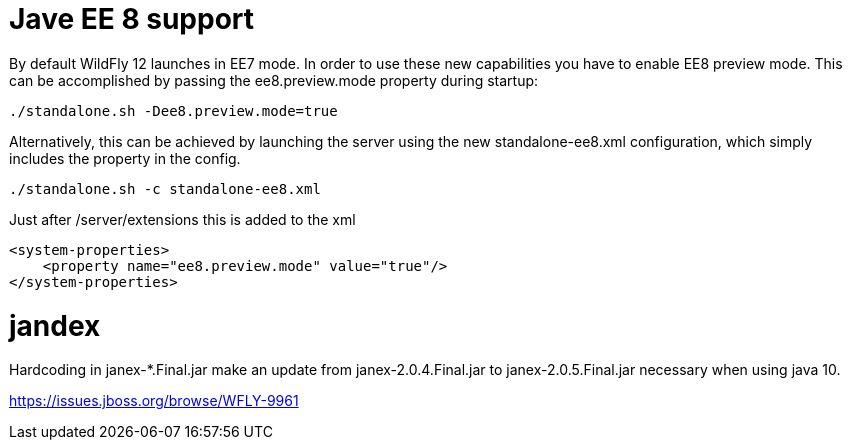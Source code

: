 # Jave EE 8 support


By default WildFly 12 launches in EE7 mode. In order to use these new capabilities you have to enable EE8 preview mode. This can be accomplished by passing the ee8.preview.mode property during startup:

----
./standalone.sh -Dee8.preview.mode=true
----

Alternatively, this can be achieved by launching the server using the new standalone-ee8.xml configuration, which simply includes the property in the config.

----
./standalone.sh -c standalone-ee8.xml
----

Just after /server/extensions this is added to the xml

[source,xml]
----
<system-properties>
    <property name="ee8.preview.mode" value="true"/>
</system-properties>
----

# jandex

Hardcoding in janex-*.Final.jar make an update from janex-2.0.4.Final.jar to janex-2.0.5.Final.jar necessary when using java 10.

https://issues.jboss.org/browse/WFLY-9961
